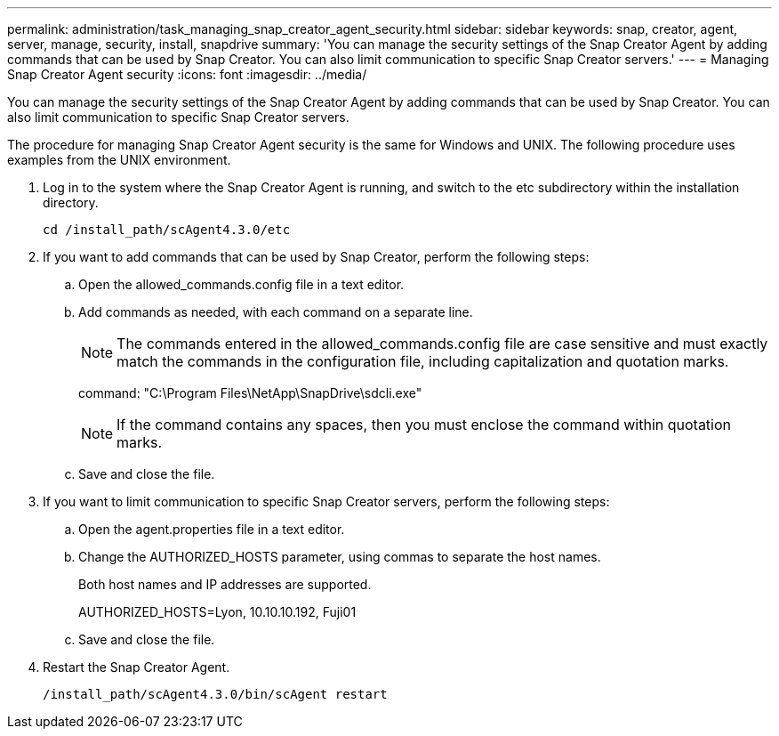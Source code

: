 ---
permalink: administration/task_managing_snap_creator_agent_security.html
sidebar: sidebar
keywords: snap, creator, agent, server, manage, security, install, snapdrive
summary: 'You can manage the security settings of the Snap Creator Agent by adding commands that can be used by Snap Creator. You can also limit communication to specific Snap Creator servers.'
---
= Managing Snap Creator Agent security
:icons: font
:imagesdir: ../media/

[.lead]
You can manage the security settings of the Snap Creator Agent by adding commands that can be used by Snap Creator. You can also limit communication to specific Snap Creator servers.

The procedure for managing Snap Creator Agent security is the same for Windows and UNIX. The following procedure uses examples from the UNIX environment.

. Log in to the system where the Snap Creator Agent is running, and switch to the etc subdirectory within the installation directory.
+
`cd /install_path/scAgent4.3.0/etc`

. If you want to add commands that can be used by Snap Creator, perform the following steps:
 .. Open the allowed_commands.config file in a text editor.
 .. Add commands as needed, with each command on a separate line.
+
NOTE: The commands entered in the allowed_commands.config file are case sensitive and must exactly match the commands in the configuration file, including capitalization and quotation marks.
+
command: "C:\Program Files\NetApp\SnapDrive\sdcli.exe"
+
NOTE: If the command contains any spaces, then you must enclose the command within quotation marks.

 .. Save and close the file.
. If you want to limit communication to specific Snap Creator servers, perform the following steps:
 .. Open the agent.properties file in a text editor.
 .. Change the AUTHORIZED_HOSTS parameter, using commas to separate the host names.
+
Both host names and IP addresses are supported.
+
AUTHORIZED_HOSTS=Lyon, 10.10.10.192, Fuji01

 .. Save and close the file.
. Restart the Snap Creator Agent.
+
`/install_path/scAgent4.3.0/bin/scAgent restart`
